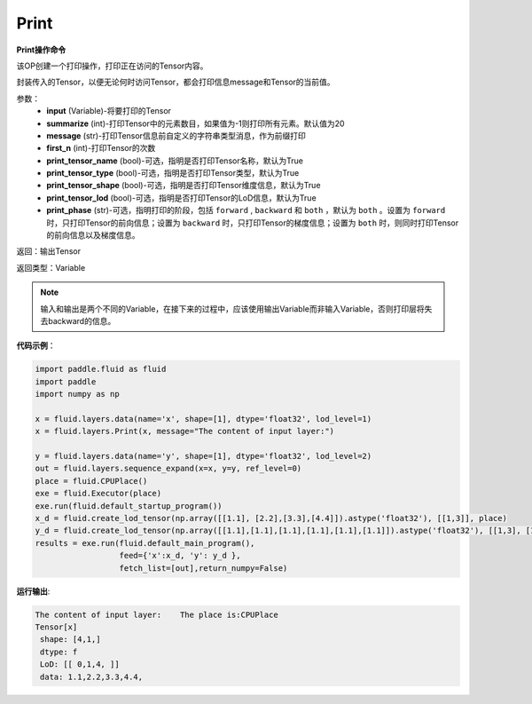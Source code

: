.. _cn_api_fluid_layers_Print:

Print
-------------------------------


.. py:function:: paddle.fluid.layers.Print(input, first_n=-1, message=None, summarize=20, print_tensor_name=True, print_tensor_type=True, print_tensor_shape=True, print_tensor_lod=True, print_phase='both')




**Print操作命令**

该OP创建一个打印操作，打印正在访问的Tensor内容。

封装传入的Tensor，以便无论何时访问Tensor，都会打印信息message和Tensor的当前值。

参数：
    - **input** (Variable)-将要打印的Tensor
    - **summarize** (int)-打印Tensor中的元素数目，如果值为-1则打印所有元素。默认值为20
    - **message** (str)-打印Tensor信息前自定义的字符串类型消息，作为前缀打印
    - **first_n** (int)-打印Tensor的次数
    - **print_tensor_name** (bool)-可选，指明是否打印Tensor名称，默认为True
    - **print_tensor_type** (bool)-可选，指明是否打印Tensor类型，默认为True
    - **print_tensor_shape** (bool)-可选，指明是否打印Tensor维度信息，默认为True
    - **print_tensor_lod** (bool)-可选，指明是否打印Tensor的LoD信息，默认为True
    - **print_phase** (str)-可选，指明打印的阶段，包括 ``forward`` , ``backward`` 和 ``both`` ，默认为 ``both`` 。设置为 ``forward`` 时，只打印Tensor的前向信息；设置为 ``backward`` 时，只打印Tensor的梯度信息；设置为 ``both`` 时，则同时打印Tensor的前向信息以及梯度信息。

返回：输出Tensor

返回类型：Variable

.. note::
   输入和输出是两个不同的Variable，在接下来的过程中，应该使用输出Variable而非输入Variable，否则打印层将失去backward的信息。

**代码示例**：

.. code-block:: python

    import paddle.fluid as fluid
    import paddle
    import numpy as np

    x = fluid.layers.data(name='x', shape=[1], dtype='float32', lod_level=1)
    x = fluid.layers.Print(x, message="The content of input layer:") 
    
    y = fluid.layers.data(name='y', shape=[1], dtype='float32', lod_level=2)
    out = fluid.layers.sequence_expand(x=x, y=y, ref_level=0)
    place = fluid.CPUPlace()
    exe = fluid.Executor(place)
    exe.run(fluid.default_startup_program())
    x_d = fluid.create_lod_tensor(np.array([[1.1], [2.2],[3.3],[4.4]]).astype('float32'), [[1,3]], place)
    y_d = fluid.create_lod_tensor(np.array([[1.1],[1.1],[1.1],[1.1],[1.1],[1.1]]).astype('float32'), [[1,3], [1,2,1,2]], place)
    results = exe.run(fluid.default_main_program(),
                      feed={'x':x_d, 'y': y_d },
                      fetch_list=[out],return_numpy=False)
**运行输出**:

.. code-block:: bash 
   
   The content of input layer:    The place is:CPUPlace
   Tensor[x]
    shape: [4,1,]
    dtype: f
    LoD: [[ 0,1,4, ]]
    data: 1.1,2.2,3.3,4.4,





